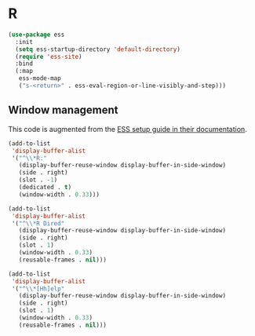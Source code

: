 
#+PROPERTY: header-args:emacs-lisp :results output silent
* R

#+begin_src emacs-lisp
(use-package ess
  :init
  (setq ess-startup-directory 'default-directory)
  (require 'ess-site)
  :bind
  (:map
   ess-mode-map
   ("s-<return>" . ess-eval-region-or-line-visibly-and-step)))
#+end_src

** Window management

This code is augmented from the [[https://ess.r-project.org/Manual/ess.html#Interactive-ESS][ESS setup guide in their documentation]]. 

#+begin_src emacs-lisp
(add-to-list
 'display-buffer-alist
 '("^\\*R:"
   (display-buffer-reuse-window display-buffer-in-side-window)
   (side . right)
   (slot . -1)
   (dedicated . t)
   (window-width . 0.33)))

(add-to-list
 'display-buffer-alist
 '("^\\*R Dired"
   (display-buffer-reuse-window display-buffer-in-side-window)
   (side . right)
   (slot . 1)
   (window-width . 0.33)
   (reusable-frames . nil)))

(add-to-list
 'display-buffer-alist
 '("^\\*[Hh]elp"
   (display-buffer-reuse-window display-buffer-in-side-window)
   (side . right)
   (slot . 1)
   (window-width . 0.33)
   (reusable-frames . nil)))
#+end_src

